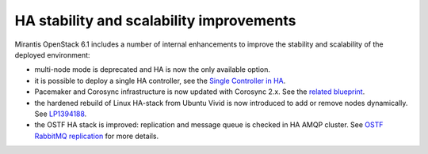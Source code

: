 
HA stability and scalability improvements
-----------------------------------------

Mirantis OpenStack 6.1 includes a number of internal enhancements to improve
the stability and scalability of the deployed environment:

* multi-node mode is deprecated and HA is now the only available option.

* it is possible to deploy a single HA controller, see the
  `Single Controller in HA <https://blueprints.launchpad.net/fuel/+spec/single-controller-ha>`_.

* Pacemaker and Corosync infrastructure is now updated with Corosync 2.x.
  See the `related blueprint <https://blueprints.launchpad.net/fuel/+spec/corosync-2>`_.

* the hardened rebuild of Linux HA-stack from Ubuntu Vivid is now introduced to add or 
  remove nodes dynamically. See `LP1394188 <https://bugs.launchpad.net/bugs/1394188>`_.

* the OSTF HA stack is improved: replication and message queue is checked in
  HA AMQP cluster. See `OSTF RabbitMQ replication <https://blueprints.launchpad.net/fuel/+spec/ostf-rabbit-replication-tests>`_ for more details.



